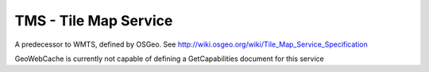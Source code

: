 .. _tms:

TMS - Tile Map Service
======================

A predecessor to WMTS, defined by OSGeo. See http://wiki.osgeo.org/wiki/Tile_Map_Service_Specification

GeoWebCache is currently not capable of defining a GetCapabilities document for this service

